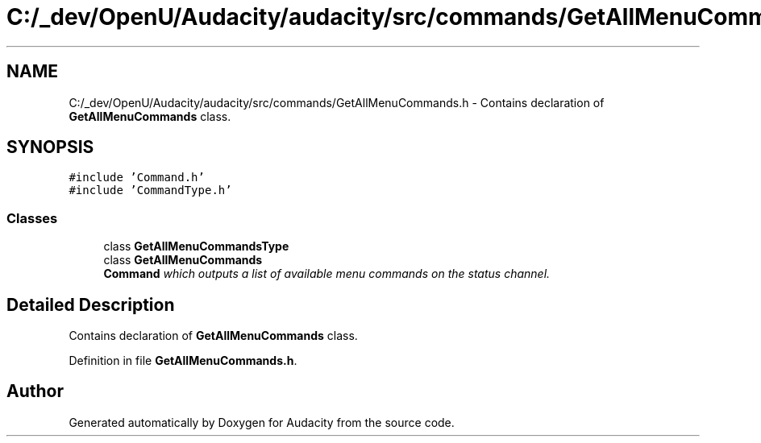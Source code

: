 .TH "C:/_dev/OpenU/Audacity/audacity/src/commands/GetAllMenuCommands.h" 3 "Thu Apr 28 2016" "Audacity" \" -*- nroff -*-
.ad l
.nh
.SH NAME
C:/_dev/OpenU/Audacity/audacity/src/commands/GetAllMenuCommands.h \- Contains declaration of \fBGetAllMenuCommands\fP class\&.  

.SH SYNOPSIS
.br
.PP
\fC#include 'Command\&.h'\fP
.br
\fC#include 'CommandType\&.h'\fP
.br

.SS "Classes"

.in +1c
.ti -1c
.RI "class \fBGetAllMenuCommandsType\fP"
.br
.ti -1c
.RI "class \fBGetAllMenuCommands\fP"
.br
.RI "\fI\fBCommand\fP which outputs a list of available menu commands on the status channel\&. \fP"
.in -1c
.SH "Detailed Description"
.PP 
Contains declaration of \fBGetAllMenuCommands\fP class\&. 


.PP
Definition in file \fBGetAllMenuCommands\&.h\fP\&.
.SH "Author"
.PP 
Generated automatically by Doxygen for Audacity from the source code\&.
